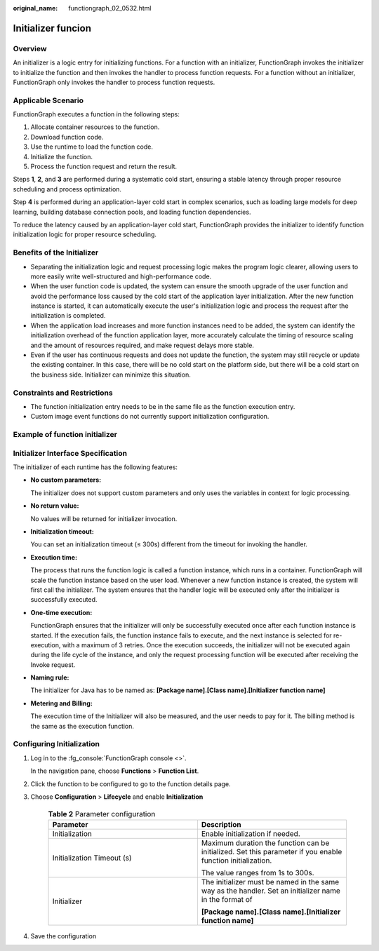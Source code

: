 :original_name: functiongraph_02_0532.html

Initializer funcion
===================

Overview
--------

An initializer is a logic entry for initializing functions.
For a function with an initializer, FunctionGraph invokes the
initializer to initialize the function and then invokes the
handler to process function requests. For a function without an
initializer, FunctionGraph only invokes the handler to process
function requests.


Applicable Scenario
-------------------

FunctionGraph executes a function in the following steps:

1. Allocate container resources to the function.
2. Download function code.
3. Use the runtime to load the function code.
4. Initialize the function.
5. Process the function request and return the result.

Steps **1**, **2**, and **3** are performed during a systematic cold start,
ensuring a stable latency through proper resource scheduling and
process optimization.

Step **4** is performed during an application-layer cold start in
complex scenarios, such as loading large models for deep learning,
building database connection pools, and loading function dependencies.

To reduce the latency caused by an application-layer cold start,
FunctionGraph provides the initializer to identify function
initialization logic for proper resource scheduling.


Benefits of the Initializer
---------------------------

* Separating the initialization logic and request processing logic makes
  the program logic clearer, allowing users to more easily write
  well-structured and high-performance code.

* When the user function code is updated, the system can ensure the
  smooth upgrade of the user function and avoid the performance loss
  caused by the cold start of the application layer initialization.
  After the new function instance is started, it can automatically
  execute the user's initialization logic and process the request
  after the initialization is completed.

* When the application load increases and more function instances
  need to be added, the system can identify the initialization
  overhead of the function application layer, more accurately
  calculate the timing of resource scaling and the amount of
  resources required, and make request delays more stable.

* Even if the user has continuous requests and does not update the
  function, the system may still recycle or update the existing
  container. In this case, there will be no cold start on the
  platform side, but there will be a cold start on the business 
  side. Initializer can minimize this situation.

Constraints and Restrictions
----------------------------

* The function initialization entry needs to be in the same file
  as the function execution entry.
* Custom image event functions do not currently support initialization
  configuration.

Example of function initializer
-------------------------------

.. code-block:: java
  :caption: initializer

    public void initializer(Context context) {
      RuntimeLogger log = context.getLogger();
      log.log(String.format("ak:%s", context.getAccessKey()));
    }

Initializer Interface Specification
-----------------------------------

The initializer of each runtime has the following features:

* **No custom parameters:**

  The initializer does not support custom parameters and only uses
  the variables in context for logic processing.

* **No return value:**

  No values will be returned for initializer invocation.

* **Initialization timeout:**

  You can set an initialization timeout (≤ 300s) different from the
  timeout for invoking the handler.

* **Execution time:**

  The process that runs the function logic is called a function instance,
  which runs in a container. FunctionGraph will scale the function
  instance based on the user load. Whenever a new function instance is
  created, the system will first call the initializer.
  The system ensures that the handler logic will be executed only after
  the initializer is successfully executed.

* **One-time execution:**

  FunctionGraph ensures that the initializer will only be successfully
  executed once after each function instance is started.
  If the execution fails, the function instance fails to execute, and
  the next instance is selected for re-execution, with a maximum of 3
  retries.
  Once the execution succeeds, the initializer will not be executed
  again during the life cycle of the instance, and only the request
  processing function will be executed after receiving the Invoke request.

* **Naming rule:**

  The initializer for Java has to be named as:
  **[Package name].[Class name].[Initializer function name]**

* **Metering and Billing:**

  The execution time of the Initializer will also be measured, and the
  user needs to pay for it. The billing method is the same as the
  execution function.


Configuring Initialization
---------------------------

#. Log in to the :fg_console:`FunctionGraph console <>`.

   In the navigation pane, choose **Functions** > **Function List**.
#. Click the function to be configured to go to the function details page.
#. Choose **Configuration** > **Lifecycle** and enable
   **Initialization**

    .. list-table:: **Table 2** Parameter configuration
      :widths: 25 25
      :header-rows: 1

      * - Parameter
        - Description

      * - Initialization
        - Enable initialization if needed.

      * - Initialization Timeout (s)
        - Maximum duration the function can be initialized. Set this parameter if you enable function initialization.

          The value ranges from 1s to 300s.

      * - Initializer
        - The initializer must be named in the same way as the handler.
          Set an initializer name in the format of

          **[Package name].[Class name].[Initializer function name]**

#. Save the configuration


